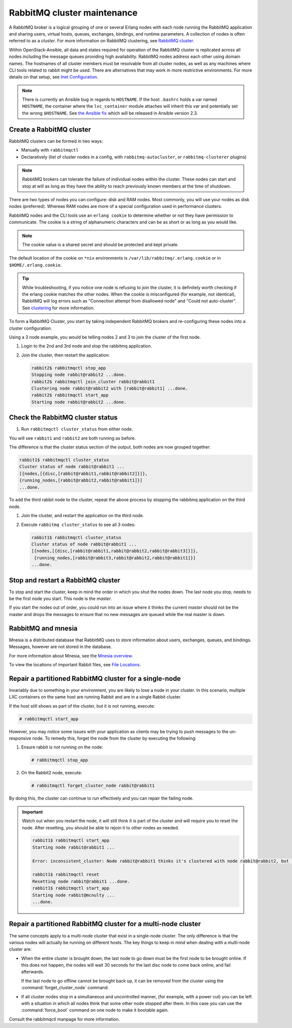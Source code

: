 RabbitMQ cluster maintenance
============================

A RabbitMQ broker is a logical grouping of one or several Erlang nodes with each
node running the RabbitMQ application and sharing users, virtual hosts, queues,
exchanges, bindings, and runtime parameters. A collection of nodes is often
referred to as a `cluster`. For more information on RabbitMQ clustering, see
`RabbitMQ cluster <https://www.rabbitmq.com/clustering.html>`_.

Within OpenStack-Ansible, all data and states required for operation of the RabbitMQ
cluster is replicated across all nodes including the message queues providing
high availability. RabbitMQ nodes address each other using domain names.
The hostnames of all cluster members must be resolvable from all cluster
nodes, as well as any machines where CLI tools related to rabbit might be
used. There are alternatives that may work in more
restrictive environments. For more details on that setup, see
`Inet Configuration <http://erlang.org/doc/apps/erts/inet_cfg.html>`_.


.. note::

   There is currently an Ansible bug in regards to ``HOSTNAME``. If
   the host ``.bashrc`` holds a var named ``HOSTNAME``, the container where the
   ``lxc_container`` module attaches will inherit this var and potentially
   set the wrong ``$HOSTNAME``. See
   `the Ansible fix <https://github.com/ansible/ansible/pull/22246>`_ which will
   be released in Ansible version 2.3.

Create a RabbitMQ cluster
-------------------------

RabbitMQ clusters can be formed in two ways:

* Manually with ``rabbitmqctl``

* Declaratively (list of cluster nodes in a config, with
  ``rabbitmq-autocluster``, or ``rabbitmq-clusterer`` plugins)

.. note::

   RabbitMQ brokers can tolerate the failure of individual nodes within the
   cluster. These nodes can start and stop at will as long as they have the
   ability to reach previously known members at the time of shutdown.

There are two types of nodes you can configure: disk and RAM nodes. Most
commonly, you will use your nodes as disk nodes (preferred). Whereas
RAM nodes are more of a special configuration used in performance clusters.

RabbitMQ nodes and the CLI tools use an ``erlang cookie`` to determine whether
or not they have permission to communicate. The cookie is a string
of alphanumeric characters and can be as short or as long as you would like.

.. note::

   The cookie value is a shared secret and should be protected and kept private.

The default location of the cookie on ``*nix`` environments is
``/var/lib/rabbitmq/.erlang.cookie`` or in ``$HOME/.erlang.cookie``.

.. tip::

   While troubleshooting, if you notice one node is refusing to join the
   cluster, it is definitely worth checking if the erlang cookie matches
   the other nodes. When the cookie is misconfigured (for example, not identical),
   RabbitMQ will log errors such as "Connection attempt from disallowed node" and
   "Could not auto-cluster". See `clustering <https://www.rabbitmq.com/clustering.html>`_
   for more information.

To form a RabbitMQ Cluster, you start by taking independent RabbitMQ brokers
and re-configuring these nodes into a cluster configuration.

Using a 3 node example, you would be telling nodes 2 and 3 to join the
cluster of the first node.

#. Login to the 2nd and 3rd node and stop the rabbitmq application.

#. Join the cluster, then restart the application:

   .. code-block:: console

       rabbit2$ rabbitmqctl stop_app
       Stopping node rabbit@rabbit2 ...done.
       rabbit2$ rabbitmqctl join_cluster rabbit@rabbit1
       Clustering node rabbit@rabbit2 with [rabbit@rabbit1] ...done.
       rabbit2$ rabbitmqctl start_app
       Starting node rabbit@rabbit2 ...done.

Check the RabbitMQ cluster status
---------------------------------

#. Run ``rabbitmqctl cluster_status`` from either node.

You will see ``rabbit1`` and ``rabbit2`` are both running as before.

The difference is that the cluster status section of the output, both
nodes are now grouped together:

.. code-block:: console

   rabbit1$ rabbitmqctl cluster_status
   Cluster status of node rabbit@rabbit1 ...
   [{nodes,[{disc,[rabbit@rabbit1,rabbit@rabbit2]}]},
   {running_nodes,[rabbit@rabbit2,rabbit@rabbit1]}]
   ...done.

To add the third rabbit node to the cluster, repeat the above
process by stopping the rabbitmq application on the third node.

#. Join the cluster, and restart the application on the third node.

#. Execute ``rabbitmq cluster_status`` to see all 3 nodes:

   .. code-block:: console

       rabbit1$ rabbitmqctl cluster_status
       Cluster status of node rabbit@rabbit1 ...
       [{nodes,[{disc,[rabbit@rabbit1,rabbit@rabbit2,rabbit@rabbit3]}]},
        {running_nodes,[rabbit@rabbit3,rabbit@rabbit2,rabbit@rabbit1]}]
       ...done.

Stop and restart a RabbitMQ cluster
-----------------------------------

To stop and start the cluster, keep in mind the order in
which you shut the nodes down. The last node you stop, needs to be the
first node you start. This node is the `master`.

If you start the nodes out of order, you could run into an issue where
it thinks the current `master` should not be the master and drops the messages
to ensure that no new messages are queued while the real master is down.

RabbitMQ and mnesia
-------------------

Mnesia is a distributed database that RabbitMQ uses to store information about
users, exchanges, queues, and bindings. Messages, however
are not stored in the database.

For more information about Mnesia, see the
`Mnesia overview <http://erlang.org/doc/apps/mnesia/Mnesia_overview.html>`_.

To view the locations of important Rabbit files, see
`File Locations <https://www.rabbitmq.com/relocate.html>`_.

Repair a partitioned RabbitMQ cluster for a single-node
-------------------------------------------------------

Invariably due to something in your environment, you are likely to lose a
node in your cluster. In this scenario, multiple LXC containers on the same host
are running Rabbit and are in a single Rabbit cluster.

If the host still shows as part of the cluster, but it is not running,
execute:

.. code-block:: console

   # rabbitmqctl start_app

However, you may notice some issues with your application as clients may be
trying to push messages to the un-responsive node. To remedy this, forget the
node from the cluster by executing the following:

#. Ensure rabbit is not running on the node:

   .. code-block:: console

      # rabbitmqctl stop_app

#. On the Rabbit2 node, execute:

   .. code-block:: console

      # rabbitmqctl forget_cluster_node rabbit@rabbit1

By doing this, the cluster can continue to run effectively and you can repair
the failing node.

.. important::

   Watch out when you restart the node, it will still think it is part of
   the cluster and will require you to reset the node. After resetting, you
   should be able to rejoin it to other nodes as needed.

   .. code-block:: console

      rabbit1$ rabbitmqctl start_app
      Starting node rabbit@rabbit1 ...

      Error: inconsistent_cluster: Node rabbit@rabbit1 thinks it's clustered with node rabbit@rabbit2, but rabbit@rabbit2 disagrees

      rabbit1$ rabbitmqctl reset
      Resetting node rabbit@rabbit1 ...done.
      rabbit1$ rabbitmqctl start_app
      Starting node rabbit@mcnulty ...
      ...done.

Repair a partitioned RabbitMQ cluster for a multi-node cluster
--------------------------------------------------------------

The same concepts apply to a multi-node cluster that exist in a single-node
cluster. The only difference is that the various nodes will actually be
running on different hosts. The key things to keep in mind when dealing with a
multi-node cluster are:

* When the entire cluster is brought down, the last node to go down must be the
  first node to be brought online. If this does not happen, the nodes will wait
  30 seconds for the last disc node to come back online, and fail afterwards.

  If the last node to go offline cannot be brought back up, it can be removed
  from the cluster using the :command:`forget_cluster_node` command.

* If all cluster nodes stop in a simultaneous and uncontrolled manner,
  (for example, with a power cut) you can be left with a situation in which
  all nodes think that some other node stopped after them. In this case you
  can use the :command:`force_boot` command on one node to make it
  bootable again.

Consult the rabbitmqctl manpage for more information.

